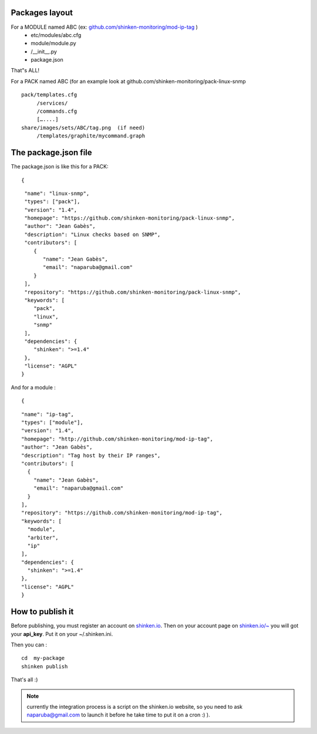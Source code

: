 .. _create_a_package:




Packages layout 
~~~~~~~~~~~~~~~~

For a MODULE named ABC (ex: `github.com/shinken-monitoring/mod-ip-tag`_ )
  * etc/modules/abc.cfg
  * module/module.py
  *       /__init__.py
  * package.json

That"s ALL!

For a PACK named ABC (for an example look at github.com/shinken-monitoring/pack-linux-snmp
  
::

   pack/templates.cfg
        /services/
        /commands.cfg
        […....]
   share/images/sets/ABC/tag.png  (if need)
        /templates/graphite/mycommand.graph
  
  


The package.json file 
~~~~~~~~~~~~~~~~~~~~~~

The package.json is like this for a PACK:
  
::

  
  {
  
::

   "name": "linux-snmp",
   "types": ["pack"],
   "version": "1.4",
   "homepage": "https://github.com/shinken-monitoring/pack-linux-snmp",
   "author": "Jean Gabès",
   "description": "Linux checks based on SNMP",
   "contributors": [
      {
         "name": "Jean Gabès",
         "email": "naparuba@gmail.com"
      }
   ],
   "repository": "https://github.com/shinken-monitoring/pack-linux-snmp",
   "keywords": [
      "pack",
      "linux",
      "snmp"
   ],
   "dependencies": {
      "shinken": ">=1.4"
   },
   "license": "AGPL"
  }


And for a module :
  
::

  
  {
  
::

  "name": "ip-tag",
  "types": ["module"],
  "version": "1.4",
  "homepage": "http://github.com/shinken-monitoring/mod-ip-tag",
  "author": "Jean Gabès",
  "description": "Tag host by their IP ranges",
  "contributors": [
    {
      "name": "Jean Gabès",
      "email": "naparuba@gmail.com"
    }
  ],
  "repository": "https://github.com/shinken-monitoring/mod-ip-tag",
  "keywords": [
    "module",
    "arbiter",
    "ip"
  ],
  "dependencies": {
    "shinken": ">=1.4"
  },
  "license": "AGPL"
  }





How to publish it 
~~~~~~~~~~~~~~~~~~

Before publishing, you must register an account on `shinken.io`_. Then on your account page on `shinken.io/~`_ you will got your **api_key**. Put it on your ~/.shinken.ini.

Then you can :
  
::

  cd  my-package
  shinken publish
That's all :)

.. note::  currently the integration process is a script on the shinken.io website, so you need to ask naparuba@gmail.com to launch it before he take time to put it on a cron :) ).
.. _shinken.io/~: http://shinken.io/~
.. _github.com/shinken-monitoring/mod-ip-tag: https://github.com/shinken-monitoring/mod-ip-tag
.. _shinken.io: http://shinken.io